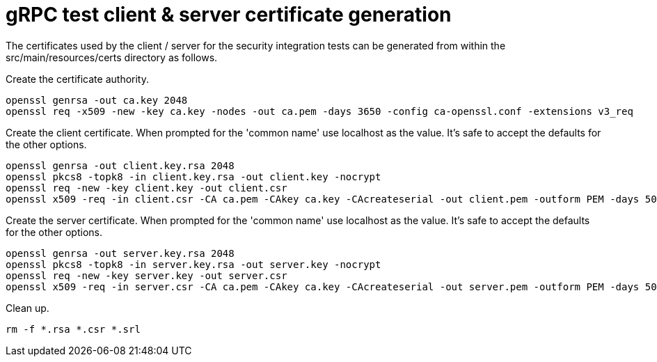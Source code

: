 # gRPC test client & server certificate generation

The certificates used by the client / server for the security integration tests can be generated from within the src/main/resources/certs directory as follows.

Create the certificate authority.

[source,shell]
----
openssl genrsa -out ca.key 2048
openssl req -x509 -new -key ca.key -nodes -out ca.pem -days 3650 -config ca-openssl.conf -extensions v3_req
----

Create the client certificate. When prompted for the 'common name' use localhost as the value. It's safe to accept the defaults for the other options.

[source,shell]
----
openssl genrsa -out client.key.rsa 2048
openssl pkcs8 -topk8 -in client.key.rsa -out client.key -nocrypt
openssl req -new -key client.key -out client.csr
openssl x509 -req -in client.csr -CA ca.pem -CAkey ca.key -CAcreateserial -out client.pem -outform PEM -days 5000
----

Create the server certificate. When prompted for the 'common name' use localhost as the value. It's safe to accept the defaults for the other options.

[source,shell]
----
openssl genrsa -out server.key.rsa 2048
openssl pkcs8 -topk8 -in server.key.rsa -out server.key -nocrypt
openssl req -new -key server.key -out server.csr
openssl x509 -req -in server.csr -CA ca.pem -CAkey ca.key -CAcreateserial -out server.pem -outform PEM -days 5000
----

Clean up.

[source,shell]
----
rm -f *.rsa *.csr *.srl
----
